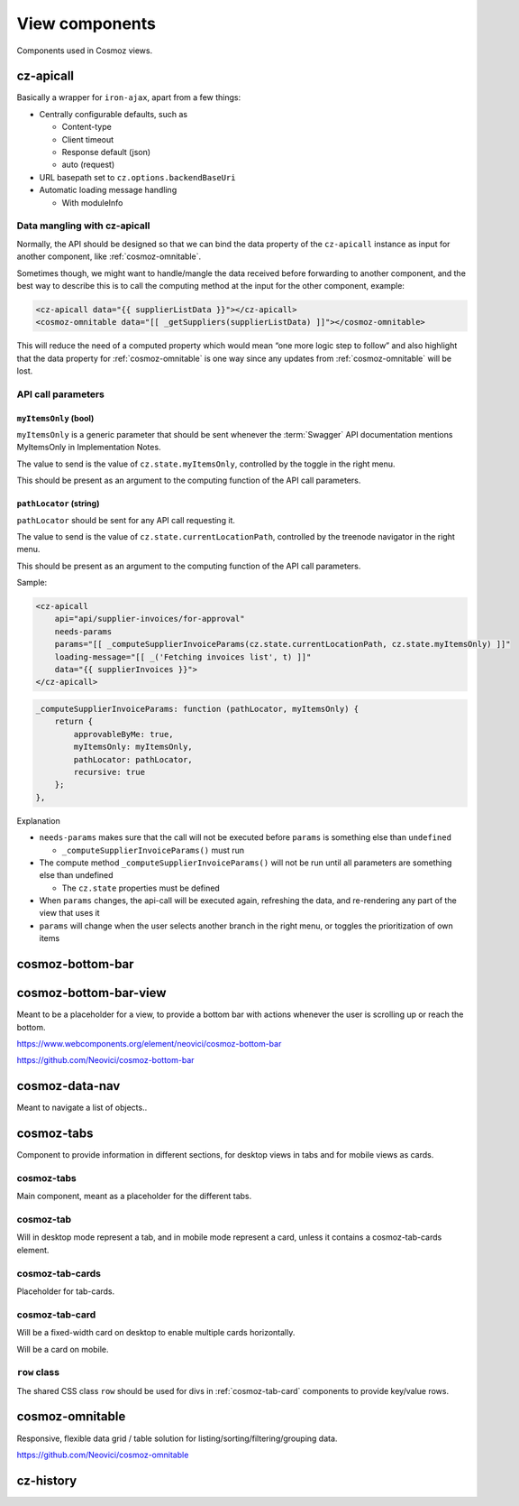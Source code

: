 View components
===============

Components used in Cosmoz views.

.. _cz-apicall:

cz-apicall
----------

Basically a wrapper for ``iron-ajax``, apart from a few things:

-  Centrally configurable defaults, such as

   -  Content-type

   -  Client timeout

   -  Response default (json)

   -  auto (request)

-  URL basepath set to ``cz.options.backendBaseUri``
-  Automatic loading message handling

   -  With moduleInfo

Data mangling with cz-apicall
~~~~~~~~~~~~~~~~~~~~~~~~~~~~~

Normally, the API should be designed so that we can bind the data
property of the ``cz-apicall`` instance as input for another component, like
:ref:`cosmoz-omnitable`.

Sometimes though, we might want to handle/mangle the data received
before forwarding to another component, and the best way to describe
this is to call the computing method at the input for the other
component, example:

.. code-block:: html

    <cz-apicall data="{{ supplierListData }}"></cz-apicall>
    <cosmoz-omnitable data="[[ _getSuppliers(supplierListData) ]]"></cosmoz-omnitable>

This will reduce the need of a computed property which would mean “one
more logic step to follow” and also highlight that the data property for
:ref:`cosmoz-omnitable` is one way since any updates from :ref:`cosmoz-omnitable` will
be lost.

API call parameters
~~~~~~~~~~~~~~~~~~~

``myItemsOnly`` (bool)
^^^^^^^^^^^^^^^^^^^^^^

``myItemsOnly`` is a generic parameter that should be sent whenever the
:term:`Swagger` API documentation mentions MyItemsOnly in Implementation Notes.

The value to send is the value of ``cz.state.myItemsOnly``, controlled by
the toggle in the right menu.

This should be present as an argument to the computing function of the
API call parameters.

``pathLocator`` (string)
^^^^^^^^^^^^^^^^^^^^^^^^

``pathLocator`` should be sent for any API call requesting it.

The value to send is the value of ``cz.state.currentLocationPath``,
controlled by the treenode navigator in the right menu.

This should be present as an argument to the computing function of the
API call parameters.

Sample:

.. code-block:: html

    <cz-apicall
        api="api/supplier-invoices/for-approval"
        needs-params
        params="[[ _computeSupplierInvoiceParams(cz.state.currentLocationPath, cz.state.myItemsOnly) ]]"
        loading-message="[[ _('Fetching invoices list', t) ]]"
        data="{{ supplierInvoices }}">
    </cz-apicall>

.. code-block:: js

    _computeSupplierInvoiceParams: function (pathLocator, myItemsOnly) {
        return {
            approvableByMe: true,
            myItemsOnly: myItemsOnly,
            pathLocator: pathLocator,
            recursive: true
        };
    },

Explanation

-  ``needs-params`` makes sure that the call will not be executed before
   ``params`` is something else than ``undefined``

   -  ``_computeSupplierInvoiceParams()`` must run

-  The compute method ``_computeSupplierInvoiceParams()`` will not be run
   until all parameters are something else than undefined

   -  The ``cz.state`` properties must be defined

-  When ``params`` changes, the api-call will be executed again, refreshing
   the data, and re-rendering any part of the view that uses it
-  ``params`` will change when the user selects another branch in the right
   menu, or toggles the prioritization of own items


.. _cosmoz-bottom-bar:

cosmoz-bottom-bar
-----------------

.. _cosmoz-bottom-bar-view:

cosmoz-bottom-bar-view
----------------------

Meant to be a placeholder for a view, to provide a bottom bar with
actions whenever the user is scrolling up or reach the bottom.

https://www.webcomponents.org/element/neovici/cosmoz-bottom-bar

https://github.com/Neovici/cosmoz-bottom-bar


.. _cosmoz-data-nav:

cosmoz-data-nav
---------------

Meant to navigate a list of objects..

.. todo:: Documentation

.. todo:: Move to public github

.. _cosmoz-tabs:

cosmoz-tabs
-----------

Component to provide information in different sections, for desktop
views in tabs and for mobile views as cards.

.. todo:: Documentation

.. todo:: Move to public github

cosmoz-tabs
~~~~~~~~~~~

Main component, meant as a placeholder for the different tabs.

cosmoz-tab
~~~~~~~~~~

Will in desktop mode represent a tab, and in mobile mode represent a
card, unless it contains a cosmoz-tab-cards element.

cosmoz-tab-cards
~~~~~~~~~~~~~~~~

Placeholder for tab-cards.

.. _cosmoz-tab-card:

cosmoz-tab-card
~~~~~~~~~~~~~~~

Will be a fixed-width card on desktop to enable multiple cards
horizontally.

Will be a card on mobile.

``row`` class
~~~~~~~~~~~~~

The shared CSS class ``row`` should be used for divs in :ref:`cosmoz-tab-card`
components to provide key/value rows.

.. _cosmoz-omnitable:

cosmoz-omnitable
----------------

Responsive, flexible data grid / table solution for listing/sorting/filtering/grouping data.

https://github.com/Neovici/cosmoz-omnitable

.. todo:: Documentation

.. todo:: Move to public github

cz-history
----------

.. todo:: Documentation
